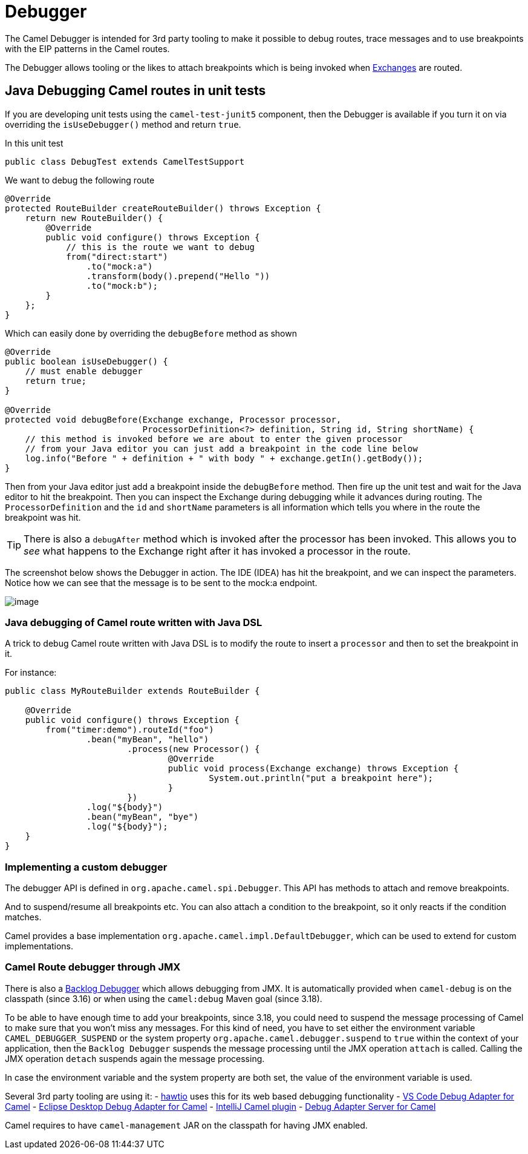 = Debugger

The Camel Debugger is intended for 3rd party tooling to make it possible to
debug routes, trace messages and to use breakpoints with the EIP patterns in the Camel routes.

The Debugger allows tooling or the likes to attach breakpoints which is
being invoked when xref:exchange.adoc[Exchanges] are routed.

== Java Debugging Camel routes in unit tests

If you are developing unit tests using the `camel-test-junit5` component, then
the Debugger is available if you turn it on via overriding the `isUseDebugger()`
method and return `true`.

In this unit test

[source,java]
-----------------------------------------------
public class DebugTest extends CamelTestSupport
-----------------------------------------------

We want to debug the following route

[source,java]
-----------------------------------------------
@Override
protected RouteBuilder createRouteBuilder() throws Exception {
    return new RouteBuilder() {
        @Override
        public void configure() throws Exception {
            // this is the route we want to debug
            from("direct:start")
                .to("mock:a")
                .transform(body().prepend("Hello "))
                .to("mock:b");
        }
    };
}
-----------------------------------------------

Which can easily done by overriding the `debugBefore` method as shown

[source,java]
-----------------------------------------------
@Override
public boolean isUseDebugger() {
    // must enable debugger
    return true;
}
 
@Override
protected void debugBefore(Exchange exchange, Processor processor,
                           ProcessorDefinition<?> definition, String id, String shortName) {
    // this method is invoked before we are about to enter the given processor
    // from your Java editor you can just add a breakpoint in the code line below
    log.info("Before " + definition + " with body " + exchange.getIn().getBody());
}
-----------------------------------------------

Then from your Java editor just add a breakpoint inside the
`debugBefore` method. Then fire up the unit test and wait for the Java
editor to hit the breakpoint. Then you can inspect the
Exchange during debugging while it advances during
routing. The `ProcessorDefinition` and the `id` and `shortName`
parameters is all information which tells you where in the route the
breakpoint was hit. 

TIP: There is also a `debugAfter` method which is invoked after the processor
has been invoked. This allows you to _see_ what happens to the
Exchange right after it has invoked a processor in the route.

The screenshot below shows the Debugger in action.
The IDE (IDEA) has hit the breakpoint, and we can inspect the
parameters. Notice how we can see that the message is to be sent to the mock:a
endpoint.

image::images/debug.png[image]

=== Java debugging of Camel route written with Java DSL

A trick to debug Camel route written with Java DSL is to modify the route to insert a `processor` and then to set the breakpoint in it.

For instance:

[source,java]
-----------------------------------------------
public class MyRouteBuilder extends RouteBuilder {

    @Override
    public void configure() throws Exception {
        from("timer:demo").routeId("foo")
        	.bean("myBean", "hello")
			.process(new Processor() {
				@Override
				public void process(Exchange exchange) throws Exception {
					System.out.println("put a breakpoint here");
				}
			})
        	.log("${body}")
        	.bean("myBean", "bye")
        	.log("${body}");
    }
}
-----------------------------------------------

=== Implementing a custom debugger

The debugger API is defined in `org.apache.camel.spi.Debugger`.
This API has methods to attach and remove breakpoints.

And to suspend/resume all breakpoints etc.
You can also attach a condition to the breakpoint, so it only reacts if
the condition matches.

Camel provides a base implementation `org.apache.camel.impl.DefaultDebugger`,
which can be used to extend for custom implementations.

=== Camel Route debugger through JMX

There is also a xref:backlog-debugger.adoc[Backlog Debugger] which allows debugging from JMX. It is automatically provided when `camel-debug` is on the classpath (since 3.16) or when using the `camel:debug` Maven goal (since 3.18).

To be able to have enough time to add your breakpoints, since 3.18, you could need to suspend the message processing of Camel to make sure
that you won't miss any messages. For this kind of need, you have to set either the environment variable `CAMEL_DEBUGGER_SUSPEND` or the system property `org.apache.camel.debugger.suspend` to `true` within the context of your application, then the `Backlog Debugger` suspends the message processing until the JMX operation `attach` is called. Calling the JMX operation `detach` suspends again the message processing.

In case the environment variable and the system property are both set, the value of the environment variable is used.

Several 3rd party tooling are using it:
- https://hawt.io/[hawtio] uses this for its web based debugging functionality
- https://marketplace.visualstudio.com/items?itemName=redhat.vscode-debug-adapter-apache-camel[VS Code Debug Adapter for Camel]
- http://marketplace.eclipse.org/content/textual-debugging-apache-camel[Eclipse Desktop Debug Adapter for Camel]
- https://plugins.jetbrains.com/plugin/9371-apache-camel[IntelliJ Camel plugin]
- https://github.com/camel-tooling/camel-debug-adapter[Debug Adapter Server for Camel]

Camel requires to have `camel-management` JAR on the classpath for having JMX enabled.

